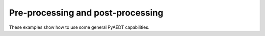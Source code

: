Pre-processing and post-processing
~~~~~~~~~~~~~~~~~~~~~~~~~~~~~~~~~~
These examples show how to use some general PyAEDT capabilities.


.. grid:: 3


   .. grid-item-card:: Configuration files
      :padding: 2 2 2 2
      :link: configuration_files
      :link-type: doc

      .. image:: _static/configuration_file_icepak.png
         :alt: Configuration file
         :width: 200px
         :height: 150px
         :align: center

      This example shows how to use PyAEDT to export configuration files and reuse them to import in a new project.

   .. grid-item-card:: Modeler
      :padding: 2 2 2 2
      :link: modeler/index
      :link-type: doc

      .. image:: _static/modeler.png
         :alt: Modeler
         :width: 200px
         :height: 150px
         :align: center

      These examples use PyAEDT to show some modeler capabilities.

   .. grid-item-card:: Optimetrics setup
      :padding: 2 2 2 2
      :link: optimetrics
      :link-type: doc

      .. image:: _static/user_interface.png
         :alt: Optimetrics
         :width: 200px
         :height: 150px
         :align: center

      This example shows how to use PyAEDT to create a project in HFSS and create all optimetrics setups.

   .. grid-item-card:: Components
      :padding: 2 2 2 2
      :link: components/index
      :link-type: doc

      .. image:: _static/components.png
         :alt: Components
         :width: 200px
         :height: 150px
         :align: center

      These examples use PyAEDT to show some 3D component capabilities.

   .. grid-item-card:: Report
      :padding: 2 2 2 2
      :link: report/index
      :link-type: doc

      .. image:: _static/touchstone.png
         :alt: Components
         :width: 200px
         :height: 150px
         :align: center

      These examples use PyAEDT to show some report capabilities.
